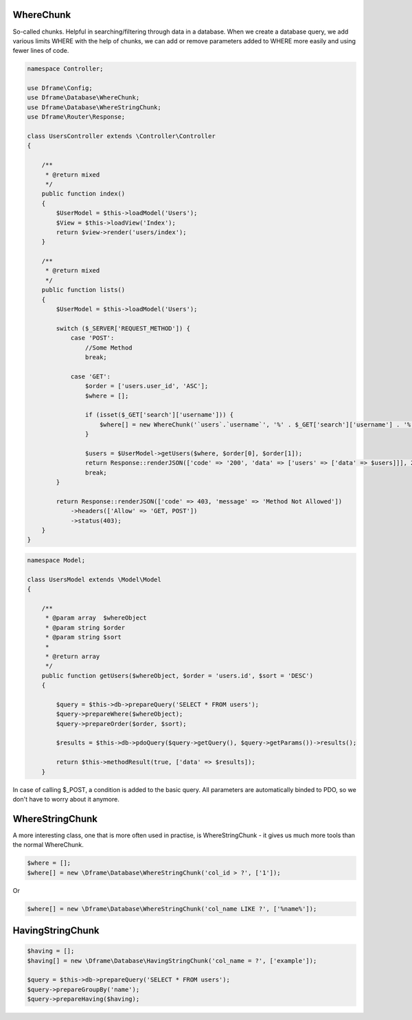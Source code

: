 .. title:: WhereChunk - Create a database query

.. meta::
    :description: WhereChunk - Helpful in searching/filtering through data in a database
    :keywords: pdo-mysql, query-builder, query
    
WhereChunk
^^^^^^^^^^

So-called chunks. Helpful in searching/filtering through data in a database. When we create a database query, we add various limits WHERE with the help of chunks, we can add or remove parameters added to WHERE more easily and using fewer lines of code.


.. code-block:: php

     namespace Controller;

     use Dframe\Config;
     use Dframe\Database\WhereChunk;
     use Dframe\Database\WhereStringChunk;
     use Dframe\Router\Response;

     class UsersController extends \Controller\Controller
     {
     
         /**
          * @return mixed
          */
         public function index()
         {
             $UserModel = $this->loadModel('Users');
             $View = $this->loadView('Index');
             return $view->render('users/index');
         }
         
         /**
          * @return mixed
          */
         public function lists()
         {
             $UserModel = $this->loadModel('Users');
             
             switch ($_SERVER['REQUEST_METHOD']) {
                 case 'POST':
                     //Some Method
                     break;

                 case 'GET':
                     $order = ['users.user_id', 'ASC'];
                     $where = [];

                     if (isset($_GET['search']['username'])) {
                         $where[] = new WhereChunk('`users`.`username`', '%' . $_GET['search']['username'] . '%', 'LIKE');
                     }

                     $users = $UserModel->getUsers($where, $order[0], $order[1]);
                     return Response::renderJSON(['code' => '200', 'data' => ['users' => ['data' => $users]]], 200);
                     break;
             }

             return Response::renderJSON(['code' => 403, 'message' => 'Method Not Allowed'])
                 ->headers(['Allow' => 'GET, POST'])
                 ->status(403);
         }
     }

     
.. code-block:: php

    namespace Model;
    
    class UsersModel extends \Model\Model
    {
    
        /**
         * @param array  $whereObject
         * @param string $order
         * @param string $sort
         *
         * @return array
         */
        public function getUsers($whereObject, $order = 'users.id', $sort = 'DESC')
        {
    
            $query = $this->db->prepareQuery('SELECT * FROM users');
            $query->prepareWhere($whereObject);
            $query->prepareOrder($order, $sort);
    
            $results = $this->db->pdoQuery($query->getQuery(), $query->getParams())->results();
    
            return $this->methodResult(true, ['data' => $results]);
        }

In case of calling $_POST, a condition is added to the basic query. All parameters are automatically binded to PDO, so we don't have to worry about it anymore.

WhereStringChunk
^^^^^^^^^^^^^^^^

A more interesting class, one that is more often used in practise, is WhereStringChunk - it gives us much more tools than the normal WhereChunk.

.. code-block:: php

 $where = [];
 $where[] = new \Dframe\Database\WhereStringChunk('col_id > ?', ['1']);
 
Or 
 
.. code-block:: php

 $where[] = new \Dframe\Database\WhereStringChunk('col_name LIKE ?', ['%name%']);
 
 
 
HavingStringChunk
^^^^^^^^^^^^^^^^

.. code-block:: php

 $having = [];
 $having[] = new \Dframe\Database\HavingStringChunk('col_name = ?', ['example']);
 
 $query = $this->db->prepareQuery('SELECT * FROM users');
 $query->prepareGroupBy('name');
 $query->prepareHaving($having);
 
 
 
 
 
